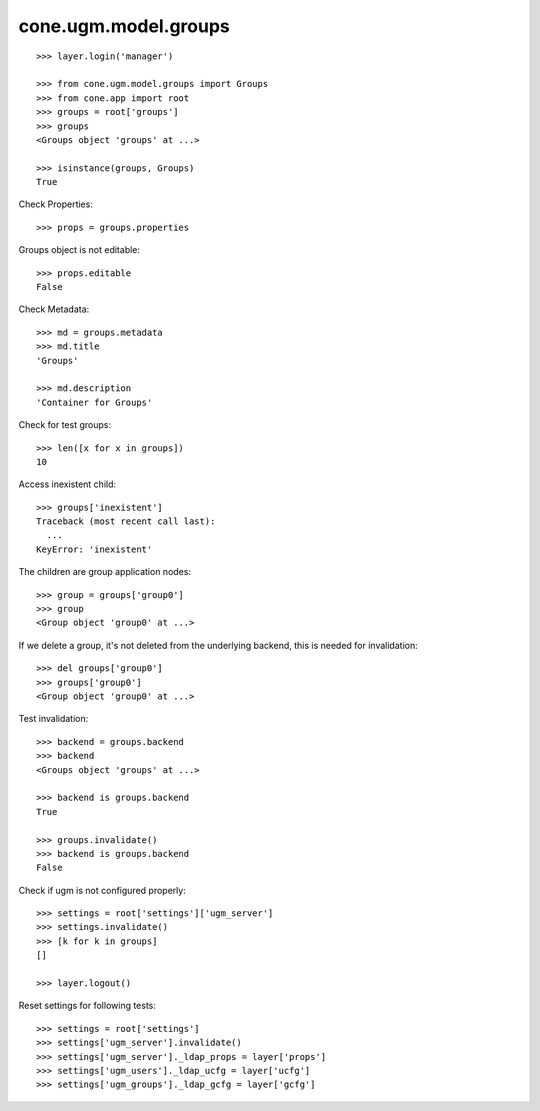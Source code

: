 cone.ugm.model.groups
=====================

::

    >>> layer.login('manager')

    >>> from cone.ugm.model.groups import Groups
    >>> from cone.app import root 
    >>> groups = root['groups']
    >>> groups
    <Groups object 'groups' at ...>
    
    >>> isinstance(groups, Groups)
    True

Check Properties::

    >>> props = groups.properties

Groups object is not editable::

    >>> props.editable
    False

Check Metadata::

    >>> md = groups.metadata
    >>> md.title
    'Groups'
    
    >>> md.description
    'Container for Groups'

Check for test groups::

    >>> len([x for x in groups])
    10

Access inexistent child::

    >>> groups['inexistent']
    Traceback (most recent call last):
      ...
    KeyError: 'inexistent'

The children are group application nodes::
    
    >>> group = groups['group0']
    >>> group
    <Group object 'group0' at ...>

If we delete a group, it's not deleted from the underlying backend, this is
needed for invalidation::

    >>> del groups['group0']
    >>> groups['group0']
    <Group object 'group0' at ...>

Test invalidation::

    >>> backend = groups.backend
    >>> backend
    <Groups object 'groups' at ...>
    
    >>> backend is groups.backend
    True
    
    >>> groups.invalidate()
    >>> backend is groups.backend
    False

Check if ugm is not configured properly::

    >>> settings = root['settings']['ugm_server']
    >>> settings.invalidate()
    >>> [k for k in groups]
    []

    >>> layer.logout()

Reset settings for following tests::

    >>> settings = root['settings']
    >>> settings['ugm_server'].invalidate()
    >>> settings['ugm_server']._ldap_props = layer['props']
    >>> settings['ugm_users']._ldap_ucfg = layer['ucfg']
    >>> settings['ugm_groups']._ldap_gcfg = layer['gcfg']
